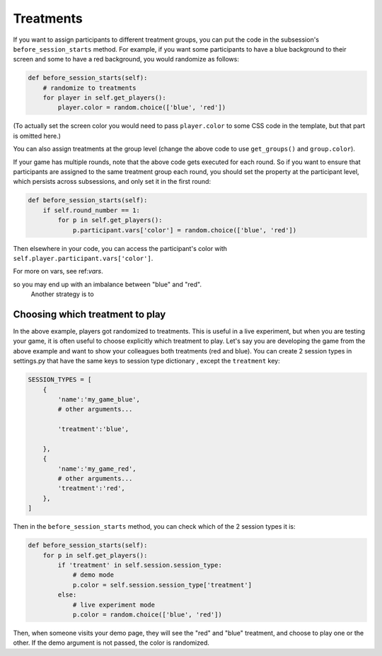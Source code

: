 Treatments
==========

If you want to assign participants to different treatment groups, you
can put the code in the subsession's ``before_session_starts`` method.
For example, if you want some participants to have a blue background to
their screen and some to have a red background, you would randomize as
follows:

.. code:: python

    def before_session_starts(self):
        # randomize to treatments
        for player in self.get_players():
            player.color = random.choice(['blue', 'red'])

(To actually set the screen color you would need to pass
``player.color`` to some CSS code in the template, but that part is
omitted here.)

You can also assign treatments at the group level (change the above code to use ``get_groups()`` and ``group.color``).

If your game has multiple rounds, note that the above code gets executed
for each round. So if you want to ensure that participants are assigned
to the same treatment group each round, you should set the property at
the participant level, which persists across subsessions, and only set
it in the first round:

.. code:: python

    def before_session_starts(self):
        if self.round_number == 1:
            for p in self.get_players():
                p.participant.vars['color'] = random.choice(['blue', 'red'])

Then elsewhere in your code, you can access the participant's color with
``self.player.participant.vars['color']``.

For more on vars, see ref:`vars`.


.. The above code makes a random drawing independently for each player,
so you may end up with an imbalance between "blue" and "red".
 Another strategy is to


Choosing which treatment to play
--------------------------------

In the above example, players got randomized to treatments. This is
useful in a live experiment, but when you are testing your game, it is
often useful to choose explicitly which treatment to play. Let's say you
are developing the game from the above example and want to show your
colleagues both treatments (red and blue). You can create 2 session
types in settings.py that have the same keys to session type dictionary
, except the ``treatment`` key:

.. code:: python

    SESSION_TYPES = [
        {
            'name':'my_game_blue',
            # other arguments...

            'treatment':'blue',

        },
        {
            'name':'my_game_red',
            # other arguments...
            'treatment':'red',
        },
    ]

Then in the ``before_session_starts`` method, you can check which of the
2 session types it is:

.. code:: python

    def before_session_starts(self):
        for p in self.get_players():
            if 'treatment' in self.session.session_type:
                # demo mode
                p.color = self.session.session_type['treatment']
            else:
                # live experiment mode
                p.color = random.choice(['blue', 'red'])

Then, when someone visits your demo page, they will see the "red" and
"blue" treatment, and choose to play one or the other. If the demo
argument is not passed, the color is randomized.
